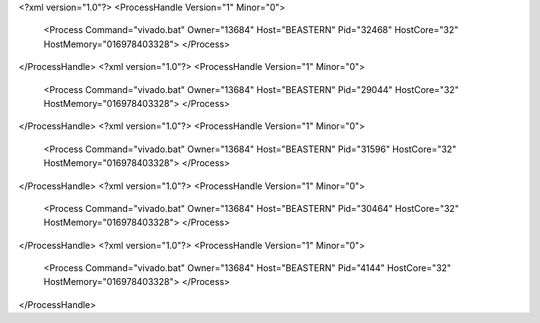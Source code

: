 <?xml version="1.0"?>
<ProcessHandle Version="1" Minor="0">
    <Process Command="vivado.bat" Owner="13684" Host="BEASTERN" Pid="32468" HostCore="32" HostMemory="016978403328">
    </Process>
</ProcessHandle>
<?xml version="1.0"?>
<ProcessHandle Version="1" Minor="0">
    <Process Command="vivado.bat" Owner="13684" Host="BEASTERN" Pid="29044" HostCore="32" HostMemory="016978403328">
    </Process>
</ProcessHandle>
<?xml version="1.0"?>
<ProcessHandle Version="1" Minor="0">
    <Process Command="vivado.bat" Owner="13684" Host="BEASTERN" Pid="31596" HostCore="32" HostMemory="016978403328">
    </Process>
</ProcessHandle>
<?xml version="1.0"?>
<ProcessHandle Version="1" Minor="0">
    <Process Command="vivado.bat" Owner="13684" Host="BEASTERN" Pid="30464" HostCore="32" HostMemory="016978403328">
    </Process>
</ProcessHandle>
<?xml version="1.0"?>
<ProcessHandle Version="1" Minor="0">
    <Process Command="vivado.bat" Owner="13684" Host="BEASTERN" Pid="4144" HostCore="32" HostMemory="016978403328">
    </Process>
</ProcessHandle>
